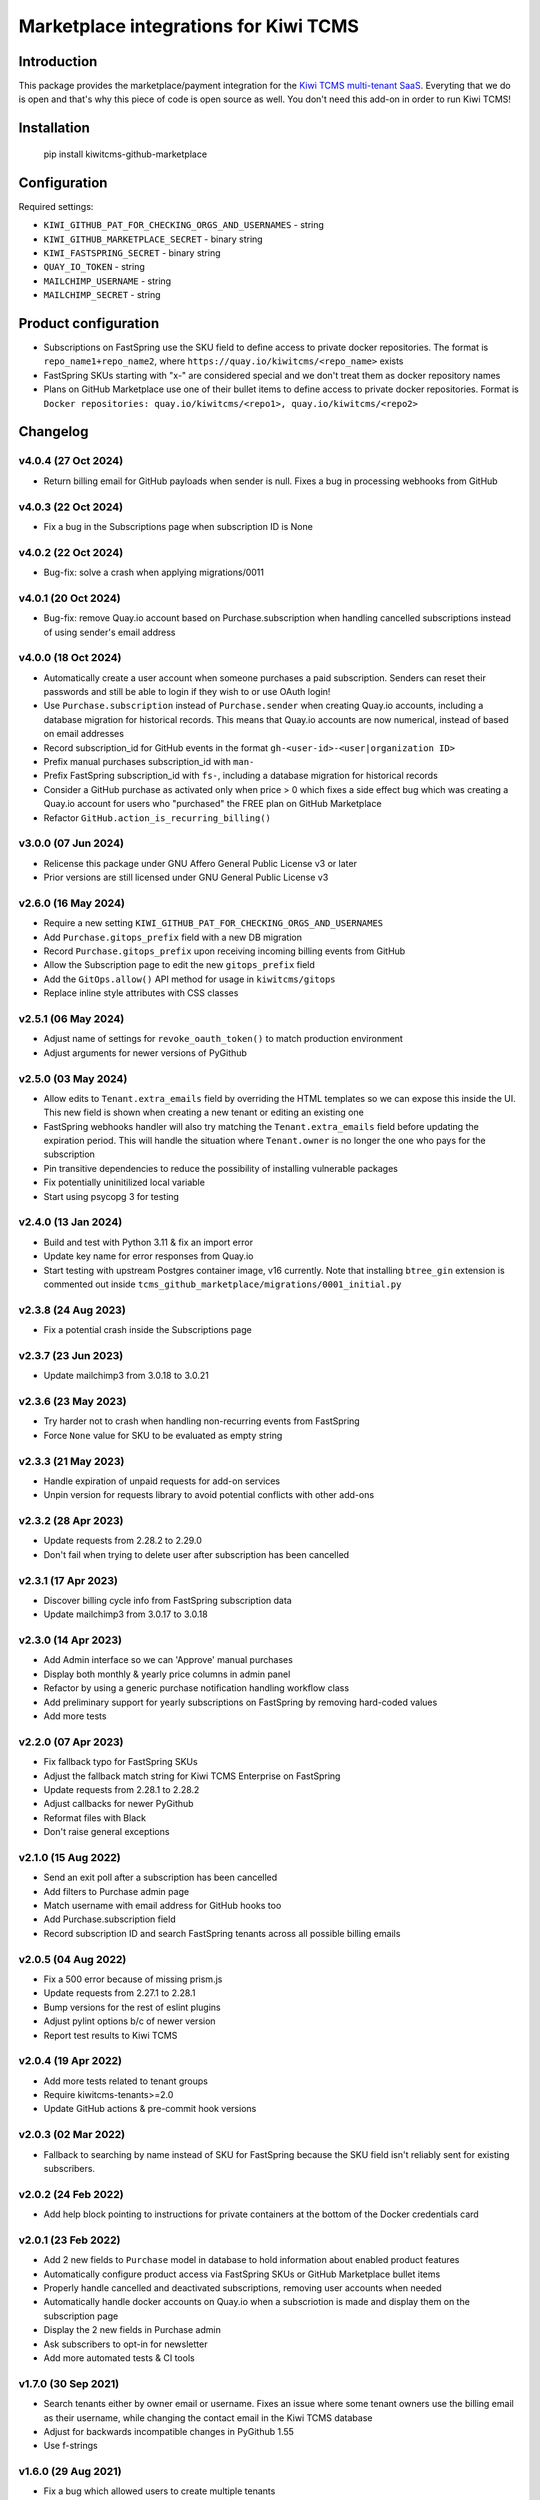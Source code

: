 Marketplace integrations for Kiwi TCMS
======================================

.. image:: https://codecov.io/gh/kiwitcms/github-marketplace/branch/master/graph/badge.svg?token=NQKAQMJ8N8
    :target: https://codecov.io/gh/kiwitcms/github-marketplace
    :alt: Code coverage badge

.. image:: https://pyup.io/repos/github/kiwitcms/github-marketplace/shield.svg
    :target: https://pyup.io/repos/github/kiwitcms/github-marketplace/
    :alt: Python updates

.. image:: https://tidelift.com/badges/package/pypi/kiwitcms-github-marketplace
    :target: https://tidelift.com/subscription/pkg/pypi-kiwitcms-github-marketplace?utm_source=pypi-kiwitcms-github-marketplace&utm_medium=github&utm_campaign=readme
    :alt: Tidelift

.. image:: https://opencollective.com/kiwitcms/tiers/sponsor/badge.svg?label=sponsors&color=brightgreen
   :target: https://opencollective.com/kiwitcms#contributors
   :alt: Become a sponsor

.. image:: https://img.shields.io/twitter/follow/KiwiTCMS.svg
    :target: https://twitter.com/KiwiTCMS
    :alt: Kiwi TCMS on Twitter

Introduction
------------

This package provides the marketplace/payment integration for the
`Kiwi TCMS multi-tenant SaaS <https://kiwitcms.org/#subscriptions>`_.
Everyting that we do is open and that's why this piece of code is
open source as well. You don't need this add-on in order to run Kiwi TCMS!


Installation
------------

    pip install kiwitcms-github-marketplace


Configuration
-------------

Required settings:

- ``KIWI_GITHUB_PAT_FOR_CHECKING_ORGS_AND_USERNAMES`` - string
- ``KIWI_GITHUB_MARKETPLACE_SECRET`` - binary string
- ``KIWI_FASTSPRING_SECRET`` - binary string
- ``QUAY_IO_TOKEN`` - string
- ``MAILCHIMP_USERNAME`` - string
- ``MAILCHIMP_SECRET`` - string

Product configuration
---------------------

- Subscriptions on FastSpring use the SKU field to define access to private
  docker repositories. The format is ``repo_name1+repo_name2``, where
  ``https://quay.io/kiwitcms/<repo_name>`` exists
- FastSpring SKUs starting with "x-" are considered special and we don't
  treat them as docker repository names
- Plans on GitHub Marketplace use one of their bullet items to define access
  to private docker repositories. Format is
  ``Docker repositories: quay.io/kiwitcms/<repo1>, quay.io/kiwitcms/<repo2>``


Changelog
---------

v4.0.4 (27 Oct 2024)
~~~~~~~~~~~~~~~~~~~~

- Return billing email for GitHub payloads when sender is null. Fixes
  a bug in processing webhooks from GitHub


v4.0.3 (22 Oct 2024)
~~~~~~~~~~~~~~~~~~~~

- Fix a bug in the Subscriptions page when subscription ID is None


v4.0.2 (22 Oct 2024)
~~~~~~~~~~~~~~~~~~~~

- Bug-fix: solve a crash when applying migrations/0011


v4.0.1 (20 Oct 2024)
~~~~~~~~~~~~~~~~~~~~

- Bug-fix: remove Quay.io account based on Purchase.subscription when handling
  cancelled subscriptions instead of using sender's email address


v4.0.0 (18 Oct 2024)
~~~~~~~~~~~~~~~~~~~~

- Automatically create a user account when someone purchases a paid subscription.
  Senders can reset their passwords and still be able to login if they wish to or
  use OAuth login!
- Use ``Purchase.subscription`` instead of ``Purchase.sender`` when creating
  Quay.io accounts, including a database migration for historical records.
  This means that Quay.io accounts are now numerical, instead of based on email
  addresses
- Record subscription_id for GitHub events in the format
  ``gh-<user-id>-<user|organization ID>``
- Prefix manual purchases subscription_id with ``man-``
- Prefix FastSpring subscription_id with ``fs-``, including a database migration
  for historical records
- Consider a GitHub purchase as activated only when price > 0 which fixes a
  side effect bug which was creating a Quay.io account for users who
  "purchased" the FREE plan on GitHub Marketplace
- Refactor ``GitHub.action_is_recurring_billing()``


v3.0.0 (07 Jun 2024)
~~~~~~~~~~~~~~~~~~~~

- Relicense this package under GNU Affero General Public License v3 or later
- Prior versions are still licensed under GNU General Public License v3


v2.6.0 (16 May 2024)
~~~~~~~~~~~~~~~~~~~~

- Require a new setting ``KIWI_GITHUB_PAT_FOR_CHECKING_ORGS_AND_USERNAMES``
- Add ``Purchase.gitops_prefix`` field with a new DB migration
- Record ``Purchase.gitops_prefix`` upon receiving incoming billing events
  from GitHub
- Allow the Subscription page to edit the new ``gitops_prefix`` field
- Add the ``GitOps.allow()`` API method for usage in ``kiwitcms/gitops``
- Replace inline style attributes with CSS classes


v2.5.1 (06 May 2024)
~~~~~~~~~~~~~~~~~~~~

- Adjust name of settings for ``revoke_oauth_token()`` to match production
  environment
- Adjust arguments for newer versions of PyGithub


v2.5.0 (03 May 2024)
~~~~~~~~~~~~~~~~~~~~

- Allow edits to ``Tenant.extra_emails`` field by overriding the HTML templates
  so we can expose this inside the UI. This new field is shown when creating
  a new tenant or editing an existing one
- FastSpring webhooks handler will also try matching the
  ``Tenant.extra_emails`` field before updating the expiration period.
  This will handle the situation where ``Tenant.owner`` is no longer the one
  who pays for the subscription
- Pin transitive dependencies to reduce the possibility of installing
  vulnerable packages
- Fix potentially uninitilized local variable
- Start using psycopg 3 for testing


v2.4.0 (13 Jan 2024)
~~~~~~~~~~~~~~~~~~~~

- Build and test with Python 3.11 & fix an import error
- Update key name for error responses from Quay.io
- Start testing with upstream Postgres container image, v16 currently.
  Note that installing ``btree_gin`` extension is commented out inside
  ``tcms_github_marketplace/migrations/0001_initial.py``


v2.3.8 (24 Aug 2023)
~~~~~~~~~~~~~~~~~~~~

- Fix a potential crash inside the Subscriptions page


v2.3.7 (23 Jun 2023)
~~~~~~~~~~~~~~~~~~~~

- Update mailchimp3 from 3.0.18 to 3.0.21


v2.3.6 (23 May 2023)
~~~~~~~~~~~~~~~~~~~~

- Try harder not to crash when handling non-recurring events from FastSpring
- Force ``None`` value for SKU to be evaluated as empty string


v2.3.3 (21 May 2023)
~~~~~~~~~~~~~~~~~~~~

- Handle expiration of unpaid requests for add-on services
- Unpin version for requests library to avoid potential conflicts
  with other add-ons


v2.3.2 (28 Apr 2023)
~~~~~~~~~~~~~~~~~~~~

- Update requests from 2.28.2 to 2.29.0
- Don't fail when trying to delete user after subscription has been cancelled


v2.3.1 (17 Apr 2023)
~~~~~~~~~~~~~~~~~~~~

- Discover billing cycle info from FastSpring subscription data
- Update mailchimp3 from 3.0.17 to 3.0.18


v2.3.0 (14 Apr 2023)
~~~~~~~~~~~~~~~~~~~~

- Add Admin interface so we can 'Approve' manual purchases
- Display both monthly & yearly price columns in admin panel
- Refactor by using a generic purchase notification handling workflow class
- Add preliminary support for yearly subscriptions on FastSpring by removing
  hard-coded values
- Add more tests


v2.2.0 (07 Apr 2023)
~~~~~~~~~~~~~~~~~~~~

- Fix fallback typo for FastSpring SKUs
- Adjust the fallback match string for Kiwi TCMS Enterprise on FastSpring
- Update requests from 2.28.1 to 2.28.2
- Adjust callbacks for newer PyGithub
- Reformat files with Black
- Don't raise general exceptions


v2.1.0 (15 Aug 2022)
~~~~~~~~~~~~~~~~~~~~

- Send an exit poll after a subscription has been cancelled
- Add filters to Purchase admin page
- Match username with email address for GitHub hooks too
- Add Purchase.subscription field
- Record subscription ID and search FastSpring tenants across
  all possible billing emails


v2.0.5 (04 Aug 2022)
~~~~~~~~~~~~~~~~~~~~

- Fix a 500 error because of missing prism.js
- Update requests from 2.27.1 to 2.28.1
- Bump versions for the rest of eslint plugins
- Adjust pylint options b/c of newer version
- Report test results to Kiwi TCMS


v2.0.4 (19 Apr 2022)
~~~~~~~~~~~~~~~~~~~~

- Add more tests related to tenant groups
- Require kiwitcms-tenants>=2.0
- Update GitHub actions & pre-commit hook versions


v2.0.3 (02 Mar 2022)
~~~~~~~~~~~~~~~~~~~~

- Fallback to searching by name instead of SKU for FastSpring because
  the SKU field isn't reliably sent for existing subscribers.


v2.0.2 (24 Feb 2022)
~~~~~~~~~~~~~~~~~~~~

- Add help block pointing to instructions for private containers
  at the bottom of the Docker credentials card


v2.0.1 (23 Feb 2022)
~~~~~~~~~~~~~~~~~~~~

- Add 2 new fields to ``Purchase`` model in database to hold information
  about enabled product features
- Automatically configure product access via FastSpring SKUs or GitHub
  Marketplace bullet items
- Properly handle cancelled and deactivated subscriptions, removing user
  accounts when needed
- Automatically handle docker accounts on Quay.io when a subscriotion is made
  and display them on the subscription page
- Display the 2 new fields in Purchase admin
- Ask subscribers to opt-in for newsletter
- Add more automated tests & CI tools


v1.7.0 (30 Sep 2021)
~~~~~~~~~~~~~~~~~~~~

- Search tenants either by owner email or username. Fixes an issue where
  some tenant owners use the billing email as their username, while
  changing the contact email in the Kiwi TCMS database
- Adjust for backwards incompatible changes in PyGithub 1.55
- Use f-strings


v1.6.0 (29 Aug 2021)
~~~~~~~~~~~~~~~~~~~~

- Fix a bug which allowed users to create multiple tenants
- Fix `Sentry #KIWI-TCMS-H2 <https://sentry.io/organizations/kiwitcms/issues/2584184445>`_
- Fix issues discovered by newest pylint
- Don't allow user to create multiple tenants if they refresh the page, e.g.
  after a 504 response. Instead redirect them to previously existing tenant
- Migrate from Travis CI to GitHub Actions
- Improvements of tests & CI


v1.5.0 (11 Jul 2021)
~~~~~~~~~~~~~~~~~~~~

- Test with Kiwi TCMS v10.1 or later
- Require kiwitcms-tenants>=1.5 in order to support public read-only tenants
- Migrate to Python 3.8
- Internal refactoring


v1.4.0 (03 Mar 2021)
~~~~~~~~~~~~~~~~~~~~

- Don't delete users upon cancellation via GitHub


v1.3.4 (18 Feb 2021)
~~~~~~~~~~~~~~~~~~~~

- Show new column in purchase admin
- Stop advertising GitHub Marketplace subscriptions


v1.3.3 (25 Jan 2021)
~~~~~~~~~~~~~~~~~~~~

- Allow POST request (web hooks) without CSRF token


v1.3.2 (26 Dec 2020)
~~~~~~~~~~~~~~~~~~~~

- Don't fail when cancelling GitHub FREE subscriptions for senders which
  don't exist


v1.3.1 (09 Dec 2020)
~~~~~~~~~~~~~~~~~~~~

- Fix traceback when trying to create tenant and user is not logged in


v1.3 (13 Sep 2020)
~~~~~~~~~~~~~~~~~~

- Tested with Kiwi TCMS > 8.6
- Refactor deprecation warnings with Django 3.1
- Start using the new standard models.JSONField()
- Remove ``tcms_settings_dir/marketplace.py`` b/c ``settings.PUBLIC_VIEWS``
  has been removed


v1.2 (06 Aug 2020)
~~~~~~~~~~~~~~~~~~

- Require kiwitcms-tenants>=1.1
- Subscribe button is now a drop-down listing all platforms oferring a
  Private Tenant subscription


v1.1 (24 Apr 2020)
~~~~~~~~~~~~~~~~~~

- Bug fix: display form errors when creating new tenant
- Update template strings


v1.0 (17 Mar 2020)
~~~~~~~~~~~~~~~~~~

- Turn into proper Kiwi TCMS plugin and install settings overrides under
  ``tcms_settings_dir/`` (compatible with Kiwi TCMS v8.2 or later):

  - does not need ``MENU_ITEMS`` and ``PUBLIC_VIEWS`` override anymore
  - does not need to load ``tcms_github_marketplace`` in ``INSTALLED_APPS``
    manually
- Jump over ``tcms_tenants.views.NewTenantView`` b/c it requires
  ``tcms_tenants.add_tenant`` permission and here we don't need that
- Exclude public tenant from recurring purchase hooks
- Do not attempt delete for superuser cancelling their tenant purchases


v0.8.1 (15 Jan 2020)
~~~~~~~~~~~~~~~~~~~~

- Replace ``ugettext_lazy`` with ``gettext_lazy`` for Django 3.0


v0.8 (07 Jan 2020)
~~~~~~~~~~~~~~~~~~

- Compatible with PyGithub v1.45+ which will be used in the upcoming
  Kiwi TCMS v7.3


v0.7.4 (08 Dec 2019)
~~~~~~~~~~~~~~~~~~~~

- ``utils.verify_signature()`` moved to ``tcms.utils.github`` as of
  Kiwi TCMS v7.2
- flake8 & pylint fixes


v0.7.3 (02 Nov 2019)
~~~~~~~~~~~~~~~~~~~~

- Fix a bug in reading pricing info when renewing subscriptions
  via FastSpring

v0.7.2 (29 May 2019)
~~~~~~~~~~~~~~~~~~~~

- Show vendor specific cancel URL
- Don't crash when revoking GitHub tokens
- Update subscription link via FastSpring


v0.7.1 (25 May 2019)
~~~~~~~~~~~~~~~~~~~~

- Handle purchases from FastSpring
- ``Purchase.sender`` is now an ``EmailField``


v0.6.0 (16 May 2019)
~~~~~~~~~~~~~~~~~~~~

- Handle purchases for organizations
- Do no use ``next_billing_date`` and use ``effective_date``
  when calculating ``paid_until``


v0.5.1 (16 May 2019)
~~~~~~~~~~~~~~~~~~~~

- Use the new ``delete_user()`` function when cancelling subscriptions
- Extend UI card in subscription page to 6 columns b/c long URL


v0.5.0 (15 May 2019)
~~~~~~~~~~~~~~~~~~~~

- Handle recurring purchases
- Don't crash if visiting Create Tenant without a purchase
- Show tenants which user can access and which they own
- Show purchase history with Buy/Cancel buttons
- Use ``prism.js`` for syntax highlighting
- Add translation files


v0.4.1 (08 May 2019)
~~~~~~~~~~~~~~~~~~~~

- Don't crash if install URL is visited without purchase
- Add Purchase admin, accessible only to superuser
- [db] Rename ``marketplace_purchase`` field to ``payload`` and
  add ``vendor`` field to ``Purchase`` model
- Add a view which overrides tenant creation with information
  from the latest purchase. This is what users will see when creating
  their private tenants
- When creating Private Tenant try to correctly set ``paid_until`` date
  based on ``next_billing_date`` or ``billing_cycle`` fields in the payload
  sent to us by GitHub


v0.3.1 (03 May 2019)
~~~~~~~~~~~~~~~~~~~~

- Fix index name in models to be the same as in migrations


v0.3.0 (27 April 2019)
~~~~~~~~~~~~~~~~~~~~~~

- Handle Marketplace plan cancellations


v0.2.1 (27 April 2019)
~~~~~~~~~~~~~~~~~~~~~~

- Refactor how hooks and installation is handled. Now purchase info
  is stored in database and we search for it during installation
- Introduces database migrations
- Free plan purchases from Marketplace still redirect to Public Tenant


v0.1.1 (25 April 2019)
~~~~~~~~~~~~~~~~~~~~~~

- Handle GitHub hook pings


v0.1.0 (24 April 2019) - initial release
~~~~~~~~~~~~~~~~~~~~~~~~~~~~~~~~~~~~~~~~

- Free plan purchases from Marketplace redirect to Public Tenant
